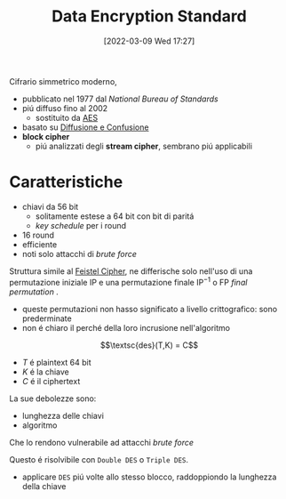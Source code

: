 :PROPERTIES:
:ID:       ad07cbed-5c0b-448c-861e-3f8ee80e6803
:ROAM_ALIASES: DES
:END:
#+title: Data Encryption Standard
#+date: [2022-03-09 Wed 17:27]
Cifrario simmetrico moderno,
- pubblicato nel 1977 dal /National Bureau of Standards/
- piú diffuso fino al 2002
  + sostituito da [[id:e2af7d7e-fcf8-4a63-8bb5-94a920dddd07][AES]]
- basato su [[id:ec117724-fe01-424b-aeb7-227655014273][Diffusione e Confusione]]
- *block cipher*
  + piú analizzati degli *stream cipher*, sembrano piú applicabili

* Caratteristiche
- chiavi da 56 bit
  + solitamente estese a 64 bit con bit di paritá
  + /key schedule/ per i round
- 16 round
- efficiente
- noti solo attacchi di /brute force/

Struttura simile al [[id:aae9177d-7c30-4144-a42a-eb38cc7d5c90][Feistel Cipher]], ne differische solo nell'uso di una permutazione iniziale $\text{IP}$ e una permutazione finale $\text{IP}^{-1}$ o $\text{FP}$ /final permutation/ .
- queste permutazioni non hasso significato a livello crittografico: sono prederminate
- non é chiaro il perché della loro incrusione nell'algoritmo

\[\textsc{des}(T,K) = C\]
- $T$ é plaintext 64 bit
- $K$ é la chiave
- $C$ é il ciphertext

[[file:../media/img/DES.png]]

La sue debolezze sono:
- lunghezza delle chiavi
- algoritmo
Che lo rendono vulnerabile ad attacchi /brute force/

Questo é risolvibile con =Double DES= o =Triple DES=.
- applicare =DES= piú volte allo stesso blocco, raddoppiondo la lunghezza della chiave
